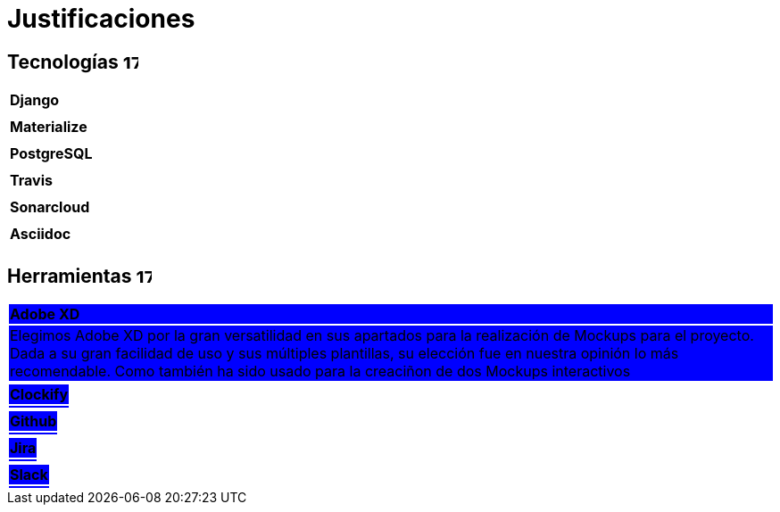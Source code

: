 
= Justificaciones

== Tecnologías image:./images/icons/tecnologia.png[17,17]

|===
|**Django**
|
|===

|===
|**Materialize**
|
|===

|===
|**PostgreSQL**
|
|===

|===
|**Travis**
|
|===

|===
|**Sonarcloud**
|
|===

|===
|**Asciidoc** 
|
|===

== Herramientas  image:./images/icons/herramienta.png[17,17]

|===

|**Adobe XD**
{set:cellbgcolor:#0000FF}

|Elegimos Adobe XD por la gran versatilidad en sus apartados para la realización de Mockups para el proyecto. Dada a su gran facilidad de uso y sus múltiples plantillas, su elección fue en nuestra opinión lo más recomendable.
Como también ha sido usado para la creaciñon de dos Mockups interactivos

|===

|===
|**Clockify**
|
|===


|===
|**Github**
|
|===
|===
|**Jira**
|
|===

|===
|**Slack**
|
|===
